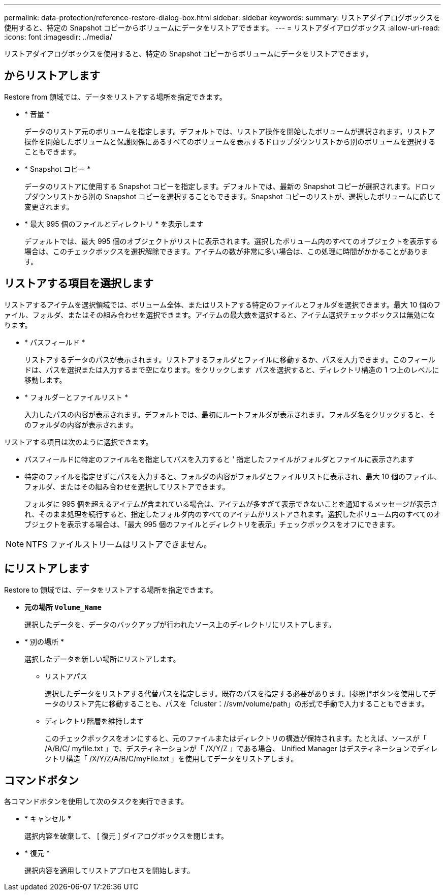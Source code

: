 ---
permalink: data-protection/reference-restore-dialog-box.html 
sidebar: sidebar 
keywords:  
summary: リストアダイアログボックスを使用すると、特定の Snapshot コピーからボリュームにデータをリストアできます。 
---
= リストアダイアログボックス
:allow-uri-read: 
:icons: font
:imagesdir: ../media/


[role="lead"]
リストアダイアログボックスを使用すると、特定の Snapshot コピーからボリュームにデータをリストアできます。



== からリストアします

Restore from 領域では、データをリストアする場所を指定できます。

* * 音量 *
+
データのリストア元のボリュームを指定します。デフォルトでは、リストア操作を開始したボリュームが選択されます。リストア操作を開始したボリュームと保護関係にあるすべてのボリュームを表示するドロップダウンリストから別のボリュームを選択することもできます。

* * Snapshot コピー *
+
データのリストアに使用する Snapshot コピーを指定します。デフォルトでは、最新の Snapshot コピーが選択されます。ドロップダウンリストから別の Snapshot コピーを選択することもできます。Snapshot コピーのリストが、選択したボリュームに応じて変更されます。

* * 最大 995 個のファイルとディレクトリ * を表示します
+
デフォルトでは、最大 995 個のオブジェクトがリストに表示されます。選択したボリューム内のすべてのオブジェクトを表示する場合は、このチェックボックスを選択解除できます。アイテムの数が非常に多い場合は、この処理に時間がかかることがあります。





== リストアする項目を選択します

リストアするアイテムを選択領域では、ボリューム全体、またはリストアする特定のファイルとフォルダを選択できます。最大 10 個のファイル、フォルダ、またはその組み合わせを選択できます。アイテムの最大数を選択すると、アイテム選択チェックボックスは無効になります。

* * パスフィールド *
+
リストアするデータのパスが表示されます。リストアするフォルダとファイルに移動するか、パスを入力できます。このフィールドは、パスを選択または入力するまで空になります。をクリックします image:../media/icon-upfolder.gif[""] パスを選択すると、ディレクトリ構造の 1 つ上のレベルに移動します。

* * フォルダーとファイルリスト *
+
入力したパスの内容が表示されます。デフォルトでは、最初にルートフォルダが表示されます。フォルダ名をクリックすると、そのフォルダの内容が表示されます。



リストアする項目は次のように選択できます。

* パスフィールドに特定のファイル名を指定してパスを入力すると ' 指定したファイルがフォルダとファイルに表示されます
* 特定のファイルを指定せずにパスを入力すると、フォルダの内容がフォルダとファイルリストに表示され、最大 10 個のファイル、フォルダ、またはその組み合わせを選択してリストアできます。
+
フォルダに 995 個を超えるアイテムが含まれている場合は、アイテムが多すぎて表示できないことを通知するメッセージが表示され、そのまま処理を続行すると、指定したフォルダ内のすべてのアイテムがリストアされます。選択したボリューム内のすべてのオブジェクトを表示する場合は、「最大 995 個のファイルとディレクトリを表示」チェックボックスをオフにできます。



[NOTE]
====
NTFS ファイルストリームはリストアできません。

====


== にリストアします

Restore to 領域では、データをリストアする場所を指定できます。

* *元の場所 `Volume_Name`*
+
選択したデータを、データのバックアップが行われたソース上のディレクトリにリストアします。

* * 別の場所 *
+
選択したデータを新しい場所にリストアします。

+
** リストアパス
+
選択したデータをリストアする代替パスを指定します。既存のパスを指定する必要があります。[参照]*ボタンを使用してデータのリストア先に移動することも、パスを「cluster：//svm/volume/path」の形式で手動で入力することもできます。

** ディレクトリ階層を維持します
+
このチェックボックスをオンにすると、元のファイルまたはディレクトリの構造が保持されます。たとえば、ソースが「 /A/B/C/ myfile.txt 」で、デスティネーションが「 /X/Y/Z 」である場合、 Unified Manager はデスティネーションでディレクトリ構造「 /X/Y/Z/A/B/C/myFile.txt 」を使用してデータをリストアします。







== コマンドボタン

各コマンドボタンを使用して次のタスクを実行できます。

* * キャンセル *
+
選択内容を破棄して、 [ 復元 ] ダイアログボックスを閉じます。

* * 復元 *
+
選択内容を適用してリストアプロセスを開始します。


